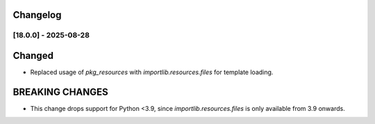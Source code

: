 Changelog
==========

..
   All enhancements and patches to openedx_events will be documented
   in this file.  It adheres to the structure of https://keepachangelog.com/ ,
   but in reStructuredText instead of Markdown (for ease of incorporation into
   Sphinx documentation and the PyPI description).

   This project adheres to Semantic Versioning (https://semver.org/).

.. There should always be an "Unreleased" section for changes pending release.


[18.0.0] - 2025-08-28
---------------------

Changed
=======

* Replaced usage of `pkg_resources` with `importlib.resources.files` for template loading.

BREAKING CHANGES
================

* This change drops support for Python <3.9, since `importlib.resources.files` is only available from 3.9 onwards.
